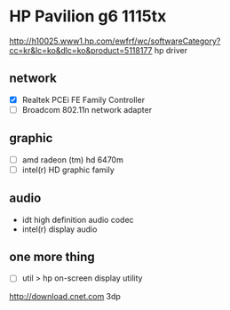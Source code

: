 * HP Pavilion g6 1115tx

http://h10025.www1.hp.com/ewfrf/wc/softwareCategory?cc=kr&lc=ko&dlc=ko&product=5118177
hp driver

** network

- [X] Realtek PCEi FE Family Controller
- [ ] Broadcom 802.11n network adapter

** graphic 

- [ ] amd radeon (tm) hd 6470m
- [ ] intel(r) HD graphic family

** audio

- idt high definition audio codec
- intel(r) display audio

** one more thing

- [ ] util > hp on-screen display utility

http://download.cnet.com
3dp
